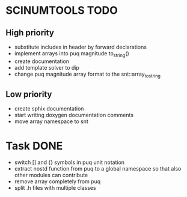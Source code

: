 * SCINUMTOOLS TODO

** High priority
- substitute includes in header by forward declarations
- implement arrays into puq magnitude to_string()
- create documentation
- add template solver to dip
- change puq magnitude array format to the snt::array_to_string
  
** Low priority
- create sphix documentation
- start writing doxygen documentation comments
- move array namespace to snt
  
* Task DONE
- switch [] and {} symbols in puq unit notation
- extract nostd function from puq to a global namespace so that also other modules can contribute
- remove array completely from puq
- split .h files with multiple classes
